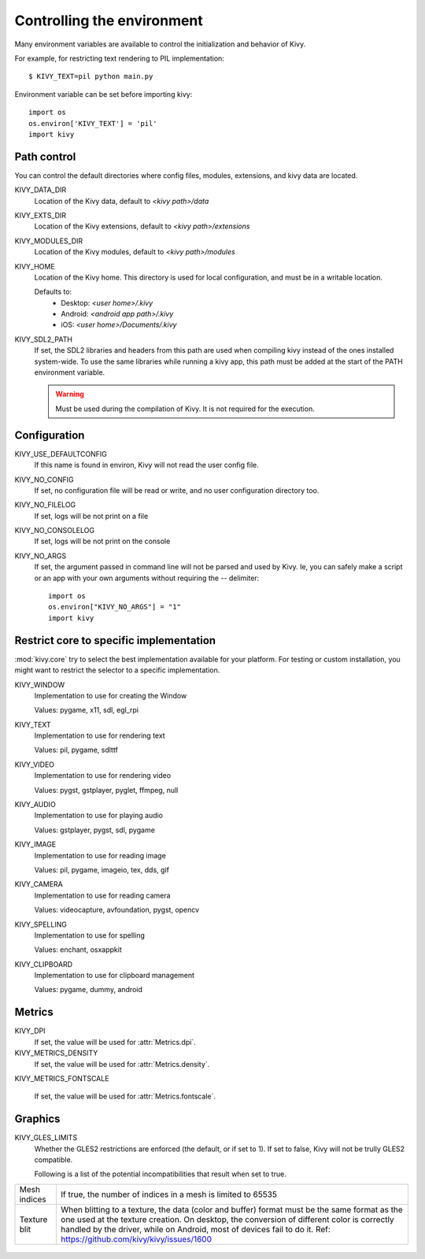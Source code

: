 .. _environment:

Controlling the environment
===========================

Many environment variables are available to control the initialization and
behavior of Kivy.

For example, for restricting text rendering to PIL implementation::

    $ KIVY_TEXT=pil python main.py

Environment variable can be set before importing kivy::

    import os
    os.environ['KIVY_TEXT'] = 'pil'
    import kivy

Path control
------------

.. versionadded:: 1.0.7

You can control the default directories where config files, modules,
extensions, and kivy data are located.

KIVY_DATA_DIR
    Location of the Kivy data, default to `<kivy path>/data`

KIVY_EXTS_DIR
    Location of the Kivy extensions, default to `<kivy path>/extensions`

KIVY_MODULES_DIR
    Location of the Kivy modules, default to `<kivy path>/modules`

KIVY_HOME
    Location of the Kivy home. This directory is used for local configuration,
    and must be in a writable location.

    Defaults to:
     - Desktop: `<user home>/.kivy`
     - Android: `<android app path>/.kivy`
     - iOS: `<user home>/Documents/.kivy`

    .. versionadded:: 1.9.0

KIVY_SDL2_PATH
    If set, the SDL2 libraries and headers from this path are used when
    compiling kivy instead of the ones installed system-wide.
    To use the same libraries while running a kivy app, this path must be
    added at the start of the PATH environment variable.

    .. versionadded:: 1.9.0

    .. warning::

        Must be used during the compilation of Kivy. It is not required for the
        execution.


Configuration
-------------

KIVY_USE_DEFAULTCONFIG
    If this name is found in environ, Kivy will not read the user config file.

KIVY_NO_CONFIG
    If set, no configuration file will be read or write, and no user
    configuration directory too.

KIVY_NO_FILELOG
    If set, logs will be not print on a file

KIVY_NO_CONSOLELOG
    If set, logs will be not print on the console

KIVY_NO_ARGS
    If set, the argument passed in command line will not be parsed and used by Kivy.
    Ie, you can safely make a script or an app with your own arguments without
    requiring the `--` delimiter::

        import os
        os.environ["KIVY_NO_ARGS"] = "1"
        import kivy

    .. versionadded:: 1.9.0

Restrict core to specific implementation
----------------------------------------

:mod:`kivy.core` try to select the best implementation available for your
platform. For testing or custom installation, you might want to restrict the
selector to a specific implementation.

KIVY_WINDOW
    Implementation to use for creating the Window

    Values: pygame, x11, sdl, egl_rpi

KIVY_TEXT
    Implementation to use for rendering text

    Values: pil, pygame, sdlttf

KIVY_VIDEO
    Implementation to use for rendering video

    Values: pygst, gstplayer, pyglet, ffmpeg, null

KIVY_AUDIO
    Implementation to use for playing audio

    Values: gstplayer, pygst, sdl, pygame

KIVY_IMAGE
    Implementation to use for reading image

    Values: pil, pygame, imageio, tex, dds, gif

KIVY_CAMERA
    Implementation to use for reading camera

    Values: videocapture, avfoundation, pygst, opencv

KIVY_SPELLING
    Implementation to use for spelling

    Values: enchant, osxappkit

KIVY_CLIPBOARD
    Implementation to use for clipboard management

    Values: pygame, dummy, android

Metrics
-------

KIVY_DPI
    If set, the value will be used for :attr:`Metrics.dpi`.

    .. versionadded:: 1.4.0

KIVY_METRICS_DENSITY
    If set, the value will be used for :attr:`Metrics.density`.

    .. versionadded:: 1.5.0

KIVY_METRICS_FONTSCALE

    If set, the value will be used for :attr:`Metrics.fontscale`.

    .. versionadded:: 1.5.0

Graphics
--------

KIVY_GLES_LIMITS
    Whether the GLES2 restrictions are enforced (the default, or if set to
    1). If set to false, Kivy will not be trully GLES2 compatible.

    Following is a list of the potential incompatibilities that result
    when set to true.

==============	====================================================
Mesh indices	If true, the number of indices in a mesh is limited
                to 65535
Texture blit    When blitting to a texture, the data (color and
                buffer) format must be the same format as the one
                used at the texture creation. On desktop, the
                conversion of different color is correctly handled
                by the driver, while on Android, most of devices
                fail to do it.
                Ref: https://github.com/kivy/kivy/issues/1600
==============	====================================================

    .. versionadded:: 1.8.1

